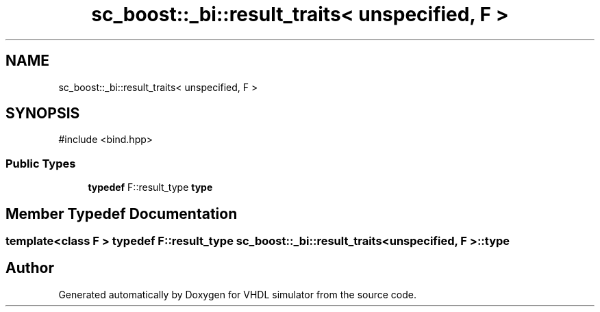 .TH "sc_boost::_bi::result_traits< unspecified, F >" 3 "VHDL simulator" \" -*- nroff -*-
.ad l
.nh
.SH NAME
sc_boost::_bi::result_traits< unspecified, F >
.SH SYNOPSIS
.br
.PP
.PP
\fR#include <bind\&.hpp>\fP
.SS "Public Types"

.in +1c
.ti -1c
.RI "\fBtypedef\fP F::result_type \fBtype\fP"
.br
.in -1c
.SH "Member Typedef Documentation"
.PP 
.SS "template<\fBclass\fP F > \fBtypedef\fP F::result_type \fBsc_boost::_bi::result_traits\fP< \fBunspecified\fP, F >::type"


.SH "Author"
.PP 
Generated automatically by Doxygen for VHDL simulator from the source code\&.
